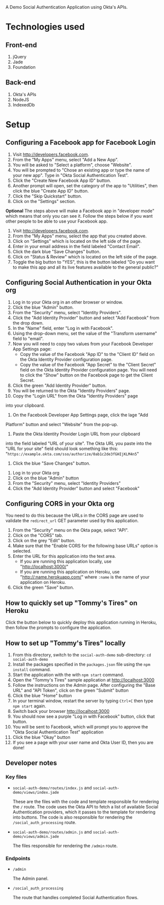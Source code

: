 # This is a file written in Emacs and authored using org-mode (http://orgmode.org/)
# The "README.md" file is generated from this file by running the
# "M-x org-md-export-to-markdown" command from inside of Emacs.
#
# Don't render a Table of Contents 
#+OPTIONS: toc:nil
# Don't render section numbers
#+OPTIONS: num:nil
# Turn of subscript parsing: http://super-user.org/wordpress/2012/02/02/how-to-get-rid-of-subscript-annoyance-in-org-mode/comment-page-1/
#+OPTIONS: ^:{}

A Demo Social Authentication Application using Okta's APIs.

* Technologies used
** Front-end
   1. jQuery
   2. Jade
   3. Foundation
** Back-end
   1. Okta's APIs
   2. NodeJS
   3. IndexedDb
* Setup
** Configuring a Facebook app for Facebook Login
    1. Visit <http://developers.facebook.com>.
    2. From the "My Apps" menu, select "Add a New App".
    3. You will be asked to "Select a platform", choose "Website".
    4. You will be prompted to "Chose an existing app or type the name
       of your new app". Type in "Okta Social Authentication Test".
    5. Click the "Create New Facebook App ID" button.
    6. Another prompt will open, set the category of the app to
       "Utilities", then click the blue "Create App ID" button.
    7. Click the "Skip Quickstart" button.
    8. Click on the "Settings" section.

    *Optional*
    The steps above will make a Facebook app in "developer mode" which
    means that only you can see it. Follow the steps below if you want
    other people to be able to use your Facebook app.
    1. Visit <http://developers.facebook.com>.
    2. From the "My Apps" menu, select the app that you created above.
    3. Click on "Settings" which is located on the left side of the page.
    4. Enter in your email address in the field labeled "Contact Email".
    5. Click the dark blue "Save Changes" button.
    6. Click on "Status & Review" which is located on the left side of
       the page.
    7. Toggle the big button to "YES", this is the button labeled "Do
       you want to make this app and all its live features available
       to the general public?"
** Configuring Social Authentication in your Okta org
    1. Log in to your Okta org in an other browser or window.
    2. Click the blue "Admin" button.
    3. From the "Security" menu, select "Identity Providers".
    4. Click the "Add Identity Provider" button and select "Add
       Facebook" from the drop down.
    5. In the "Name" field, enter "Log in with Facebook".
    6. Using the drop-down menu, set the value of the "Transform username" field to "email".
    7. Now you will need to copy two values from your Facebook
       Developer App Settings page:
       - Copy the value of the Facebook "App ID" to the "Client ID"
         field on the Okta Identity Provider configuration page.
       - Copy the value of the Facebook "App Secret" to the "Client Secret"
         field on the Okta Identity Provider configuration page. You
         will need to click the "Show" button on the Facebook page to
         get the Client Secret.
    8. Click the green "Add Identity Provider" button.
    9. You will be returned to the Okta "Identity Providers" page.
    10. Copy the "Login URL" from the Okta "Identity Providers" page
	into your clipboard.
    11. On the Facebook Developer App Settings page, click the lage "Add
	Platform" button and select "Website" from the pop-up.
    12. Paste the Okta Identity Provider Login URL from your clipboard
	into the field labeled "URL of your site".
	The Okta URL you paste into the "URL for your site" field 
	should look something like this: 
        "=https://example.okta.com/sso/authorize/0ab1c2de3fGHIjKLM4n5="
    13. Click the blue "Save Changes" button.
   1. Log in to your Okta org
   2. Click on the blue "Admin" button
   3. From the "Security" menu, select "Identity Providers"
   4. Click the "Add Identity Provider" button and select "Facebook"
** Configuring CORS in your Okta org
   You need to do this because the URLs in the CORS page are used to
   validate the =redirect_url= GET parameter used by this application.
    1. From the "Security" menu on the Okta page, select "API".
    2. Click on the "CORS" tab.
    3. Click on the grey "Edit" button.
    4. Make sure that the "Enable CORS for the following base URLs"
       option is selected.
    5. Enter the URL for this application into the text area.
       - If you are running this application locally, use "<http://localhost:3000/>"
       - If you are running this application on Heroku, use
         "<http://:name.herokuapp.com/>" where =:name= is the
         name of your application on Heroku.
    6. Click the green "Save" button.
** How to quickly set up "Tommy's Tires" on Heroku
   Click the button below to quickly deploy this application running
   in Heroku, then follow the prompts to configure the application.
   #+BEGIN_HTML
     <a href="https://heroku.com/deploy?template=https%3A%2F%2Fgithub.com%2Fjpf%2Fokta-social-auth-demo-app">
       <img src="https://www.herokucdn.com/deploy/button.png" alt="Deploy">
     </a>
   #+END_HTML
** How to set up "Tommy's Tires" locally
   1. From this directory, switch to the =social-auth-demo= sub-directory: =cd social-auth-demo=
   2. Install the packages specified in the =packages.json= file using
      the =npm install= command.
   3. Start the application with the with =npm start= command.
   4. Open the "Tommy's Tires" sample application at <http://localhost:3000>
   5. Follow the instructions on the Admin page. After configuring the
      "Base URL" and "API Token", click on the green "Submit" button
   6. Click the blue "Home" button
   7. In your terminal window, restart the server by typing =Ctrl+C=
      then type =npm start= again.
   8. Switch back your browser <http://localhost:3000>
   9. You should now see a purple "Log in with Facebook" button, click
      that button.
   10. You will be sent to Facebook, which will prompt you to approve
       the "Okta Social Authentication Test" application
   11. Click the blue "Okay" button
   12. If you see a page with your user name and Okta User ID, then you
       are done!
** Developer notes
*** Key files
    - =social-auth-demo/routes/index.js= and =social-auth-demo/views/index.jade=

      These are the files with the code and template responsible for
      rendering the =/= route. The code uses the Okta API to fetch a list
      of available Social Authentication providers, which it passes to
      the template for rendering into buttons. The code is also
      responsible for rendering the =/social_auth_processing= route.
    - =social-auth-demo/routes/admin.js= and
      =social-auth-demo/views/admin.jade=

      The files responsible for rendering the =/admin= route.
*** Endpoints
    - =/admin=

      The Admin panel.
    - =/social_auth_processing=

      The route that handles completed Social Authentication flows.
